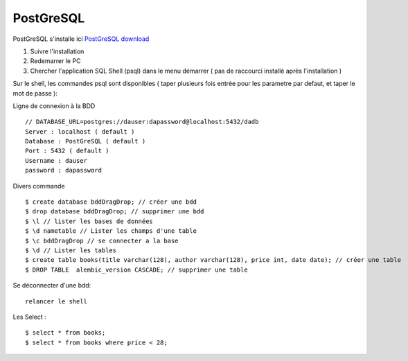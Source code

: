 PostGreSQL
===================

PostGreSQL s'installe ici
`PostGreSQL download`_

1. Suivre l'installation
2. Redemarrer le PC
3. Chercher l'application SQL Shell (psql) dans le menu démarrer ( pas de raccourci installé après l'installation )

Sur le shell, les commandes psql sont disponibles
( taper plusieurs fois entrée pour les parametre par defaut, et taper le mot de passe ):
::

Ligne de connexion à la BDD
::

  // DATABASE_URL=postgres://dauser:dapassword@localhost:5432/dadb
  Server : localhost ( default )
  Database : PostGreSQL ( default )
  Port : 5432 ( default )
  Username : dauser
  password : dapassword

Divers commande
::
  $ create database bddDragDrop; // créer une bdd
  $ drop database bddDragDrop; // supprimer une bdd
  $ \l // lister les bases de données
  $ \d nametable // Lister les champs d'une table
  $ \c bddDragDrop // se connecter a la base
  $ \d // Lister les tables
  $ create table books(title varchar(128), author varchar(128), price int, date date); // créer une table
  $ DROP TABLE  alembic_version CASCADE; // supprimer une table

Se déconnecter d'une bdd:
::

  relancer le shell

Les Select :
::

  $ select * from books;
  $ select * from books where price < 28;

.. _`PostGreSQL download`: https://www.postgresql.org/download/windows/

